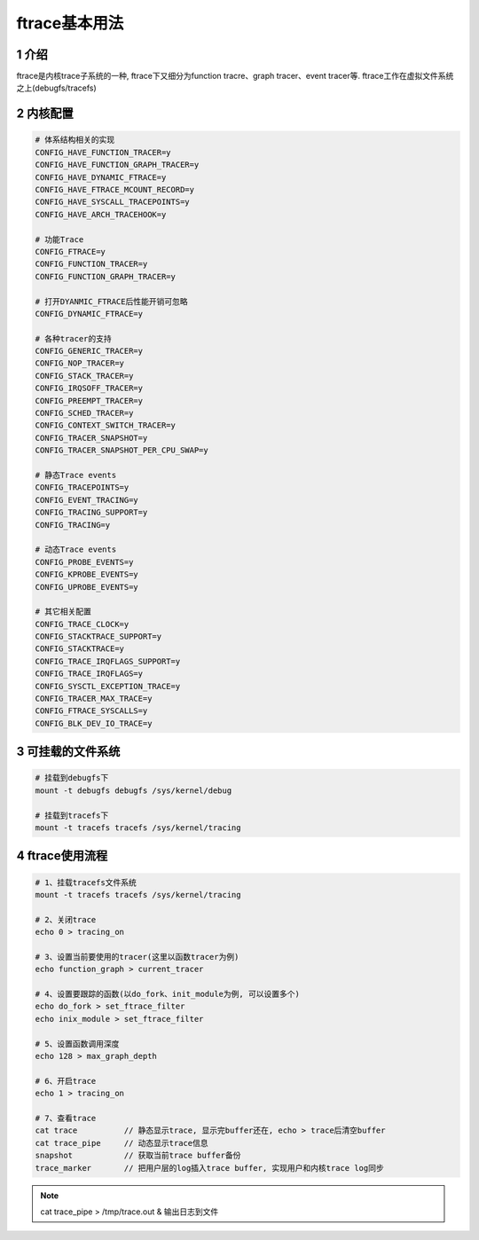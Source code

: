 ftrace基本用法
==============

1 介绍
------

ftrace是内核trace子系统的一种, ftrace下又细分为function tracre、graph tracer、event tracer等. ftrace工作在虚拟文件系统之上(debugfs/tracefs)

2 内核配置
----------

.. code:: c

   # 体系结构相关的实现
   CONFIG_HAVE_FUNCTION_TRACER=y
   CONFIG_HAVE_FUNCTION_GRAPH_TRACER=y
   CONFIG_HAVE_DYNAMIC_FTRACE=y
   CONFIG_HAVE_FTRACE_MCOUNT_RECORD=y
   CONFIG_HAVE_SYSCALL_TRACEPOINTS=y
   CONFIG_HAVE_ARCH_TRACEHOOK=y

   # 功能Trace
   CONFIG_FTRACE=y
   CONFIG_FUNCTION_TRACER=y
   CONFIG_FUNCTION_GRAPH_TRACER=y

   # 打开DYANMIC_FTRACE后性能开销可忽略
   CONFIG_DYNAMIC_FTRACE=y 

   # 各种tracer的支持
   CONFIG_GENERIC_TRACER=y
   CONFIG_NOP_TRACER=y
   CONFIG_STACK_TRACER=y
   CONFIG_IRQSOFF_TRACER=y
   CONFIG_PREEMPT_TRACER=y
   CONFIG_SCHED_TRACER=y
   CONFIG_CONTEXT_SWITCH_TRACER=y
   CONFIG_TRACER_SNAPSHOT=y
   CONFIG_TRACER_SNAPSHOT_PER_CPU_SWAP=y

   # 静态Trace events
   CONFIG_TRACEPOINTS=y
   CONFIG_EVENT_TRACING=y
   CONFIG_TRACING_SUPPORT=y
   CONFIG_TRACING=y

   # 动态Trace events
   CONFIG_PROBE_EVENTS=y
   CONFIG_KPROBE_EVENTS=y
   CONFIG_UPROBE_EVENTS=y

   # 其它相关配置
   CONFIG_TRACE_CLOCK=y
   CONFIG_STACKTRACE_SUPPORT=y
   CONFIG_STACKTRACE=y
   CONFIG_TRACE_IRQFLAGS_SUPPORT=y
   CONFIG_TRACE_IRQFLAGS=y
   CONFIG_SYSCTL_EXCEPTION_TRACE=y
   CONFIG_TRACER_MAX_TRACE=y
   CONFIG_FTRACE_SYSCALLS=y
   CONFIG_BLK_DEV_IO_TRACE=y


3 可挂载的文件系统
------------------

.. code:: c

   # 挂载到debugfs下
   mount -t debugfs debugfs /sys/kernel/debug

   # 挂载到tracefs下
   mount -t tracefs tracefs /sys/kernel/tracing


4 ftrace使用流程
----------------

.. code:: c

   # 1、挂载tracefs文件系统
   mount -t tracefs tracefs /sys/kernel/tracing

   # 2、关闭trace
   echo 0 > tracing_on

   # 3、设置当前要使用的tracer(这里以函数tracer为例)
   echo function_graph > current_tracer

   # 4、设置要跟踪的函数(以do_fork、init_module为例, 可以设置多个)
   echo do_fork > set_ftrace_filter
   echo inix_module > set_ftrace_filter

   # 5、设置函数调用深度
   echo 128 > max_graph_depth

   # 6、开启trace
   echo 1 > tracing_on

   # 7、查看trace
   cat trace          // 静态显示trace, 显示完buffer还在, echo > trace后清空buffer
   cat trace_pipe     // 动态显示trace信息
   snapshot           // 获取当前trace buffer备份
   trace_marker       // 把用户层的log插入trace buffer, 实现用户和内核trace log同步


.. note::

   cat trace_pipe > /tmp/trace.out & 输出日志到文件

